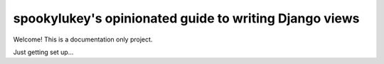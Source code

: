 spookylukey's opinionated guide to writing Django views
=======================================================

Welcome! This is a documentation only project.

Just getting set up...

